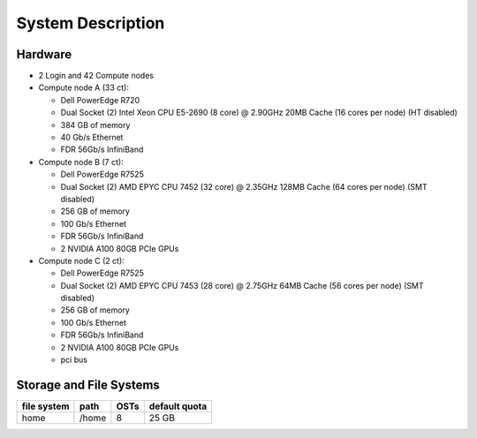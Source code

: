 **System Description**
==========================

Hardware
-------------

-  2 Login and 42 Compute nodes
-  Compute node A (33 ct):

   -  Dell PowerEdge R720
   -  Dual Socket (2) Intel Xeon CPU E5-2690 (8 core) @ 2.90GHz 20MB
      Cache (16 cores per node) (HT disabled)
   -  384 GB of memory
   -  40 Gb/s Ethernet
   -  FDR 56Gb/s InfiniBand

-  Compute node B (7 ct):

   -  Dell PowerEdge R7525
   -  Dual Socket (2) AMD EPYC CPU 7452 (32 core) @ 2.35GHz 128MB Cache
      (64 cores per node) (SMT disabled)
   -  256 GB of memory
   -  100 Gb/s Ethernet
   -  FDR 56Gb/s InfiniBand
   -  2 NVIDIA A100 80GB PCIe GPUs

-  Compute node C (2 ct):

   -  Dell PowerEdge R7525
   -  Dual Socket (2) AMD EPYC CPU 7453 (28 core) @ 2.75GHz 64MB Cache
      (56 cores per node) (SMT disabled)
   -  256 GB of memory
   -  100 Gb/s Ethernet
   -  FDR 56Gb/s InfiniBand
   -  2 NVIDIA A100 80GB PCIe GPUs
   -  pci bus

Storage and File Systems
-------------------------

============  =======  =========  =============
file system   path     OSTs       default quota
============  =======  =========  =============
home          /home    8          25 GB
============  =======  =========  =============
